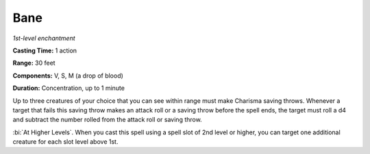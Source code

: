 .. _`Bane`:

Bane
----

*1st-level enchantment*

**Casting Time:** 1 action

**Range:** 30 feet

**Components:** V, S, M (a drop of blood)

**Duration:** Concentration, up to 1 minute

Up to three creatures of your choice that you can see within range must
make Charisma saving throws. Whenever a target that fails this saving
throw makes an attack roll or a saving throw before the spell ends, the
target must roll a d4 and subtract the number rolled from the attack
roll or saving throw.

:bi:`At Higher Levels`. When you cast this spell using a spell slot of
2nd level or higher, you can target one additional creature for each
slot level above 1st.

